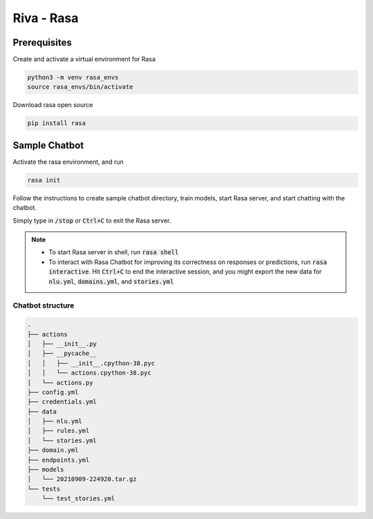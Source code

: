 Riva - Rasa
===========

.. image:: assets/rasa_arch.png
    :width: 800px
    :alt: rasa arch

Prerequisites
-------------

Create and activate a virtual environment for Rasa

.. code-block:: bash 

    python3 -m venv rasa_envs
    source rasa_envs/bin/activate

Download rasa open source

.. code-block:: bash

    pip install rasa

Sample Chatbot
--------------

Activate the rasa environment, and run

.. code-block::

    rasa init

Follow the instructions to create sample chatbot directory, train models, start Rasa server, and start chatting with the chatbot.

Simply type in :code:`/stop` or :code:`Ctrl+C` to exit the Rasa server.

.. note::

    * To start Rasa server in shell, run :code:`rasa shell`
    * To interact with Rasa Chatbot for improving its correctness on responses or predictions, run :code:`rasa interactive`. Hit :code:`Ctrl+C` to end the interactive session, and you might export the new data for :code:`nlu.yml`, :code:`domains.yml`, and :code:`stories.yml`

Chatbot structure
~~~~~~~~~~~~~~~~~

.. code-block::

    .
    ├── actions
    │   ├── __init__.py
    │   ├── __pycache__
    │   │   ├── __init__.cpython-38.pyc
    │   │   └── actions.cpython-38.pyc
    │   └── actions.py
    ├── config.yml
    ├── credentials.yml
    ├── data
    │   ├── nlu.yml
    │   ├── rules.yml
    │   └── stories.yml
    ├── domain.yml
    ├── endpoints.yml
    ├── models
    │   └── 20210909-224920.tar.gz
    └── tests
        └── test_stories.yml

.. seealso::

    Useful learning sources:

    * `Rasa for beginners <https://info.rasa.com/cs/c/?cta_guid=0982be57-3dc2-4c94-a42a-f9dafb9fc4fb&signature=AAH58kEwU8tnosyts7EdOqB9LgR5ui9zQQ&pageId=34205535651&placement_guid=5c3bd6f6-b81d-479d-bef9-702cd0a41bc7&click=8a9645b9-a9f6-4735-93cb-3b713fcd72e0&hsutk=8c0834c152e81ccaf01fad29e5c7fa55&canon=https%3A%2F%2Finfo.rasa.com%2Frasa-courses&portal_id=6711345&redirect_url=APefjpFvKUwHUmEpEfBziAjrYfVtGhpzD8OBMdxYJsWGoEcoAYe_1iSpwF51oGsBxpX4Tk38KjQu_TEn5_pwhwspLXN-t9EhKNsbZ313n9_AZfCMixOxRG2-Bk3brYDIUeyH7BT2BHNCD4NqOvftZFrxCRPmI39cofmuhlR0XoFQ2ogddm8CJujyQ0N7OoI4myhktpf0tFgKurY7sexTsiRAymp4g9c7W58y_gKraR4IgvfgS_eDDgzcVr74tnSWEmu8k-khivB_n_DLRUtjubCyXGvw1osglw&__hstc=123545108.8c0834c152e81ccaf01fad29e5c7fa55.1630672703020.1630681122774.1631175480730.4&__hssc=123545108.2.1631175480730&__hsfp=4081483605&contentType=landing-page>`_

    * `Rasa Advanced Workshop - Deployment <https://info.rasa.com/cs/c/?cta_guid=f02c2817-e15c-4b30-8941-687bc2920391&signature=AAH58kGwA3IYQ4rU9HrXjXaGZRQDAg953A&pageId=34205535651&placement_guid=857536bc-7e76-4d3e-bd64-a447fc3225b5&click=cdffe709-54e8-4fae-83e6-24575cf54dbd&hsutk=8c0834c152e81ccaf01fad29e5c7fa55&canon=https%3A%2F%2Finfo.rasa.com%2Frasa-courses&portal_id=6711345&redirect_url=APefjpFt0LkBnxU_ICrFYGNyDuN136A-Cxp1CQOHaikNnyGd2UD6RridHBtPUToHmwaMJSDDieLV18pr2wCfJT7ejvI2CxA8e6b-wPS7FzAtnnLmZmuyGMJUqyrPpBtmcr66-b4YAV5eZB2E8itiI4XZh5pEZteNRLAceh8CGUGsjYG4elkG_jYNUluwWaM1PVVN7aRvZZCOAtemGp1M2aBedZQRYDoUafjTegp52sVvbyQl0lyHMdC2UqGzPAJ1mjUYDKpJy2C1v2WGhuN8PoPR_zf6SM-h3yAJc43bsTt-no5eAfX35B4DXvGGltZsRdNSXIwDEkgWSwyoHjMBwmhBS8bqSDnVq3Pf1-NkVAc005qXJw48ekw&__hstc=123545108.8c0834c152e81ccaf01fad29e5c7fa55.1630672703020.1631175480730.1631177571387.5&__hssc=123545108.2.1631177571387&__hsfp=4081483605&contentType=landing-page>`_

    * `Rasa Advanced Workshop - Custom Actions, Forms, & Responses <https://info.rasa.com/cs/c/?cta_guid=01cd7fe7-57ed-448b-b7d4-45a01759e1db&signature=AAH58kH8ogfqUEt62vCeatBnUc0wXY07hg&pageId=34205535651&placement_guid=b47a6338-007e-43cd-85f5-21103f68ed70&click=c991fae0-c724-41f9-93bd-f5a991bcbf25&hsutk=8c0834c152e81ccaf01fad29e5c7fa55&canon=https%3A%2F%2Finfo.rasa.com%2Frasa-courses&portal_id=6711345&redirect_url=APefjpGNI4r4zzcTUyeGK9CuaXT6RzBdOtmi6RIkE-X-c34GeCgzOjwrPUKnwjw_S-UMrRKST1IvxS6J5xdCcfzvaNh9uNMR70meQRKAO5UmvK9YFjCimIOxv-e9-SSqOlUFhkCGQIMyeJVeBYrkOVtEhElsY2DTEBgERAIJQ3hVtkau5uqYCS-xdeH5CU2iCN8-EYeQttmuJssd8SUwSmMMyyYwnCqzrqk0dIJfyDcuhn1gEoCuSUTdkj6PMfR2ygFvoZqFW64W1qfsiKNsUXFmg97IX5Ud42gmJ0I7sLt4A2ZrCLflG0BAfbUwUoAMP3jMam_F3hDA5KsqNSRJc7jIkThWzUpcr4RZ4tMTRw5_audhfsl167kMYMKWn16I-eFktIT28g56&__hstc=123545108.8c0834c152e81ccaf01fad29e5c7fa55.1630672703020.1631175480730.1631177571387.5&__hssc=123545108.2.1631177571387&__hsfp=4081483605&contentType=landing-page>`_
  
    *  `Rasa Certification Workshop <https://info.rasa.com/cs/c/?cta_guid=cc8dbf9d-991a-4211-ae75-0b1f6eec4ba8&signature=AAH58kHpab6s7x2CsaPCa2LI5hx2Xh_SxQ&pageId=34205535651&placement_guid=4f66ef4c-3c13-4b0d-a7ee-184dc01a43a3&click=73c5441d-acd3-4ef7-8f12-16dd129abb24&hsutk=8c0834c152e81ccaf01fad29e5c7fa55&canon=https%3A%2F%2Finfo.rasa.com%2Frasa-courses&portal_id=6711345&redirect_url=APefjpHmaurzLW8VQgCtvCvaOei2BrGRM-Dd96rN0P0lh1rnB5XZ-YMtkmmgOz0vmeaijkycKv799JpNXPoq1fMBfE0A9whChlrVu52RKoCI8rq8DlEFxgA04JYcWyu8zHEyTNc54HpAzyTTEMeKt_StP2jK1OVGwVXs_HAZzIZJCluRICJ5Im0rcD8Kz4jK4n3ITAk_x_AGfHdzfyeeQOomWEazrMT1-QoVb1rg_tBsDldmKSpylN1F6Y7rMGtQ4vEwT76jJ17aOzSTXSmlnROIbprsXz3KtmkUNlPMVg-LbBjDxk3rC5CW26CyuHSVkKQNjJ3cGSezh0YA2L7USlu-JI4xNlOWHQ&__hstc=123545108.8c0834c152e81ccaf01fad29e5c7fa55.1630672703020.1631175480730.1631177571387.5&__hssc=123545108.2.1631177571387&__hsfp=4081483605&contentType=landing-page>`_